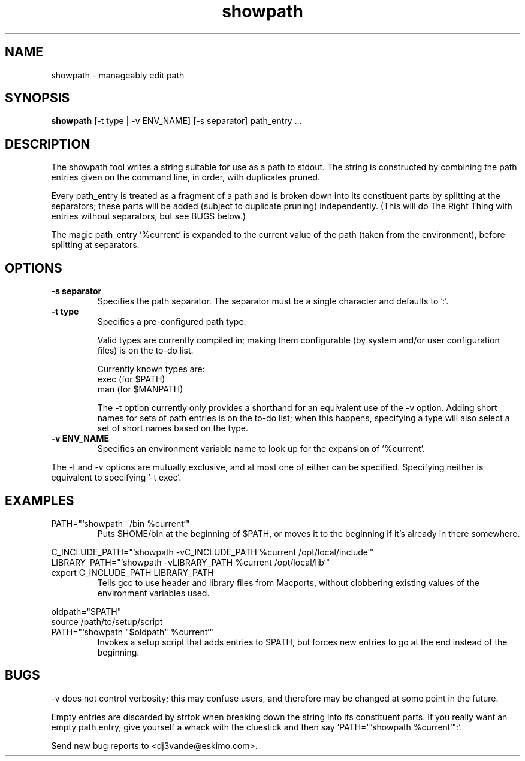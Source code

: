.TH showpath 1

.SH NAME
showpath \- manageably edit path

.SH SYNOPSIS
.B showpath
[\-t type | \-v ENV_NAME] [\-s separator] path_entry ...

.SH DESCRIPTION
The showpath tool writes a string suitable for use as a path
to stdout.  The string is constructed by combining the path
entries given on the command line, in order, with duplicates
pruned.
.P
Every path_entry is treated as a fragment of a path and is broken
down into its constituent parts by splitting at the separators;
these parts will be added (subject to duplicate pruning) independently.
(This will do The Right Thing with entries without separators, but
see BUGS below.)
.P
The magic path_entry '%current' is expanded to the current value
of the path (taken from the environment), before splitting at
separators.

.SH OPTIONS
.TP
.B \-s separator
Specifies the path separator.
The separator must be a single character and defaults to ':'.
.TP
.B \-t type
Specifies a pre-configured path type.

Valid types are currently compiled in; making them
configurable (by system and/or user configuration
files) is on the to-do list.

Currently known types are:
    exec    (for $PATH)
    man     (for $MANPATH)

The -t option currently only provides a shorthand for
an equivalent use of the -v option.  Adding short names
for sets of path entries is on the to-do list; when
this happens, specifying a type will also select a set
of short names based on the type.
.TP
.B \-v ENV_NAME
Specifies an environment variable name to look up for
the expansion of '%current'.
.P
The -t and -v options are mutually exclusive, and at most
one of either can be specified.  Specifying neither is
equivalent to specifying '-t exec'.

.SH EXAMPLES
.TP
PATH="`showpath ~/bin %current`"
Puts $HOME/bin at the beginning of $PATH, or moves it to
the beginning if it's already in there somewhere.
.P
.PD 0
C_INCLUDE_PATH="`showpath -vC_INCLUDE_PATH %current /opt/local/include`"
.P
LIBRARY_PATH="`showpath -vLIBRARY_PATH %current /opt/local/lib`"
.TP
export C_INCLUDE_PATH LIBRARY_PATH
Tells gcc to use header and library files from Macports,
without clobbering existing values of the environment
variables used.
.PD
.P
.PD 0
oldpath="$PATH"
.P
source /path/to/setup/script
.TP
PATH="`showpath "$oldpath" %current`"
Invokes a setup script that adds entries to $PATH, but forces new
entries to go at the end instead of the beginning.
.PD

.SH BUGS
\-v does not control verbosity; this may confuse users, and
therefore may be changed at some point in the future.

Empty entries are discarded by strtok when breaking down the string
into its constituent parts.
If you really want an empty path entry, give yourself a whack with
the cluestick and then say 'PATH="`showpath %current`":'.

Send new bug reports to <dj3vande@eskimo.com>.
